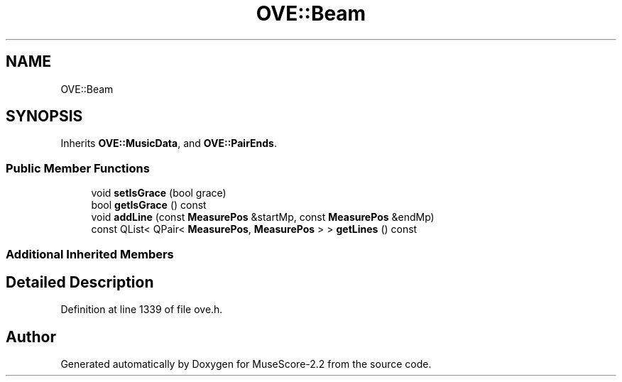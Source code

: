 .TH "OVE::Beam" 3 "Mon Jun 5 2017" "MuseScore-2.2" \" -*- nroff -*-
.ad l
.nh
.SH NAME
OVE::Beam
.SH SYNOPSIS
.br
.PP
.PP
Inherits \fBOVE::MusicData\fP, and \fBOVE::PairEnds\fP\&.
.SS "Public Member Functions"

.in +1c
.ti -1c
.RI "void \fBsetIsGrace\fP (bool grace)"
.br
.ti -1c
.RI "bool \fBgetIsGrace\fP () const"
.br
.ti -1c
.RI "void \fBaddLine\fP (const \fBMeasurePos\fP &startMp, const \fBMeasurePos\fP &endMp)"
.br
.ti -1c
.RI "const QList< QPair< \fBMeasurePos\fP, \fBMeasurePos\fP > > \fBgetLines\fP () const"
.br
.in -1c
.SS "Additional Inherited Members"
.SH "Detailed Description"
.PP 
Definition at line 1339 of file ove\&.h\&.

.SH "Author"
.PP 
Generated automatically by Doxygen for MuseScore-2\&.2 from the source code\&.
